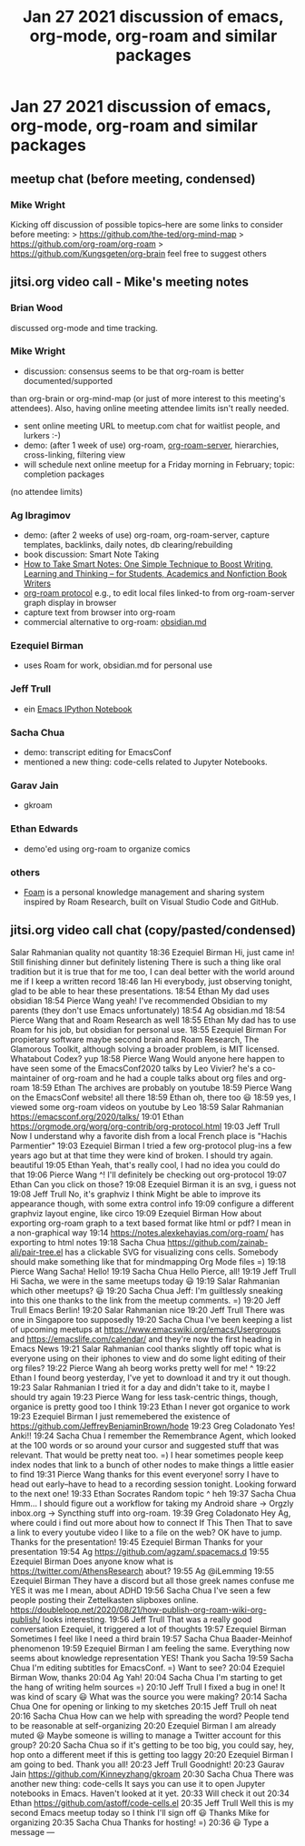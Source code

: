 #+TITLE: Jan 27 2021 discussion of emacs, org-mode, org-roam and similar packages
* Jan 27 2021 discussion of emacs, org-mode, org-roam and similar packages
** meetup chat (before meeting, condensed)
*** Mike Wright
Kicking off discussion of possible topics--here are some links to consider before meeting:
> https://github.com/the-ted/org-mind-map
> https://github.com/org-roam/org-roam
> https://github.com/Kungsgeten/org-brain
feel free to suggest others

** jitsi.org video call - Mike's meeting notes
*** Brian Wood
discussed org-mode and time tracking.
*** Mike Wright 
- discussion: consensus seems to be that org-roam is better documented/supported
than org-brain or org-mind-map (or just of more interest to this meeting's attendees).
Also, having online meeting attendee limits isn't really needed.
- sent online meeting URL to meetup.com chat for waitlist people, and lurkers :-)
- demo: (after 1 week of use) org-roam, [[https://github.com/org-roam/org-roam-server][org-roam-server]], hierarchies, cross-linking, filtering view
- will schedule next online meetup for a Friday morning in February; topic: completion packages
(no attendee limits)
*** Ag Ibragimov
- demo: (after 2 weeks of use) org-roam, org-roam-server, capture templates, backlinks, daily notes, db clearing/rebuilding
- book discussion: Smart Note Taking
- [[https://smile.amazon.com/gp/product/B06WVYW33Y/ref=ppx_yo_dt_b_search_asin_title?ie=UTF8&psc=1][How to Take Smart Notes: One Simple Technique to Boost Writing, Learning and Thinking – for Students, Academics and Nonfiction Book Writers]]
- [[https://github.com/org-roam/org-roam/blob/master/org-roam-protocol.el][org-roam protocol]] e.g., to edit local files linked-to from org-roam-server graph display in browser
- capture text from browser into org-roam
- commercial alternative to org-roam: [[https://obsidian.md/][obsidian.md]]
*** Ezequiel Birman
- uses Roam for work, obsidian.md for personal use
*** Jeff Trull
- ein [[https://millejoh.github.io/emacs-ipython-notebook/][Emacs IPython Notebook]]
*** Sacha Chua 

- demo: transcript editing for EmacsConf
- mentioned a new thing: code-cells related to Jupyter Notebooks.
*** Garav Jain
- gkroam
*** Ethan Edwards
- demo'ed using org-roam to organize comics
*** others
- [[https://foambubble.github.io/foam/][Foam]] is a personal knowledge management and sharing system inspired by Roam Research, built on Visual Studio Code and GitHub.

** jitsi.org video call chat (copy/pasted/condensed)
Salar Rahmanian
quality not quantity
18:36
Ezequiel Birman
Hi, just came in! Still finishing dinner but definitely listening
There is such a thing like oral tradition but it is true that for me too, I can deal better with the world around me if I keep a written record
18:46
Ian
Hi everybody, just observing tonight, glad to be able to hear these presentations.
18:54
Ethan
My dad uses obsidian
18:54
Pierce Wang
yeah! I've recommended Obsidian to my parents (they don't use Emacs unfortunately)
18:54
Ag
obsidian.md
18:54
Pierce Wang
that and Roam Research as well
18:55
Ethan
My dad has to use Roam for his job, but obsidian for personal use.
18:55
Ezequiel Birman
For propietary software maybe second brain and Roam Research, The Glamorous Toolkit, although solving a broader problem, is MIT licensed. Whatabout Codex?
yup
18:58
Pierce Wang
Would anyone here happen to have seen some of the EmacsConf2020 talks by Leo Vivier? he's a co-maintainer of org-roam and he had a couple talks about org files and org-roam
18:59
Ethan
The archives are probably on youtube
18:59
Pierce Wang
on the EmacsConf website! all there
18:59
Ethan
oh, there too  😃
18:59
yes, I viewed some org-roam videos on youtube by Leo
18:59
Salar Rahmanian
https://emacsconf.org/2020/talks/
19:01
Ethan
https://orgmode.org/worg/org-contrib/org-protocol.html
19:03
Jeff Trull
Now I understand why a favorite dish from a local French place is "Hachis Parmentier"
19:03
Ezequiel Birman
I tried a few org-protocol plug-ins a few years ago but at that time they were kind of broken. I should try again.
beautiful
19:05
Ethan
Yeah, that's really cool, I had no idea you could do that
19:06
Pierce Wang
^! I'll definitely be checking out org-protocol
19:07
Ethan
Can you click on those?
19:08
Ezequiel Birman
it is an svg, i guess not
19:08
Jeff Trull
No, it's graphviz I think
Might be able to improve its appearance though, with some extra control info
19:09
configure a different graphviz layout engine, like circo
19:09
Ezequiel Birman
How about exporting org-roam graph to a text based format like html or pdf? I mean in a non-graphical way
19:14
https://notes.alexkehayias.com/org-roam/
has exporting to html notes
19:18
Sacha Chua
https://github.com/zainab-ali/pair-tree.el
 has a clickable SVG for visualizing cons cells. Somebody should make something like that for mindmapping Org Mode files =)
19:18
Pierce Wang
Sacha! Hello!
19:19
Sacha Chua
Hello Pierce, all!
19:19
Jeff Trull
Hi Sacha, we were in the same meetups today 😃
19:19
Salar Rahmanian
which other meetups? 😃
19:20
Sacha Chua
Jeff: I'm guiltlessly sneaking into this one thanks to the link from the meetup comments. =)
19:20
Jeff Trull
Emacs Berlin!
19:20
Salar Rahmanian
nice
19:20
Jeff Trull
There was one in Singapore too supposedly
19:20
Sacha Chua
I've been keeping a list of upcoming meetups at 
https://www.emacswiki.org/emacs/Usergroups
 and 
https://emacslife.com/calendar/
and they're now the first heading in Emacs News
19:21
Salar Rahmanian
cool thanks
slightly off topic what is everyone using on their iphones to view and do some light editing of their org files?
19:22
Pierce Wang
ah beorg works pretty well for me! ^
19:22
Ethan
I found beorg yesterday, I've yet to download it and try it out though.
19:23
Salar Rahmanian
I tried it for a day and didn't take to it, maybe I should try again
19:23
Pierce Wang
for less task-centric things, though, organice is pretty good too I think
19:23
Ethan
I never got organice to work
19:23
Ezequiel Birman
I just rememebered the existence of 
https://github.com/JeffreyBenjaminBrown/hode
19:23
Greg Coladonato
Yes! Anki!!
19:24
Sacha Chua
I remember the Remembrance Agent, which looked at the 100 words or so around your cursor and suggested stuff that was relevant. That would be pretty neat too. =)
I hear sometimes people keep index nodes that link to a bunch of other nodes to make things a little easier to find
19:31
Pierce Wang
thanks for this event everyone! sorry I have to head out early--have to head to a recording session tonight. Looking forward to the next one!
19:33
Ethan
Socrates
Random topic ^ heh
19:37
Sacha Chua
Hmm... I should figure out a workflow for taking my Android share -> Orgzly 
inbox.org
 -> Syncthing stuff into org-roam.
19:39
Greg Coladonato
Hey Ag, where could i find out more about how to connect If This Then That to save a link to every youtube video I like to a file on the web?
OK have to jump. Thanks for the presentation!
19:45
Ezequiel Birman
Thanks for your presentation
19:54
Ag
https://github.com/agzam/.spacemacs.d
19:55
Ezequiel Birman
Does anyone know what is 
https://twitter.com/AthensResearch
 about?
19:55
Ag
@iLemming
19:55
Ezequiel Birman
They have a discord but all those greek names confuse me
YES it was me
I mean, about ADHD
19:56
Sacha Chua
I've seen a few people posting their Zettelkasten slipboxes online. 
https://doubleloop.net/2020/08/21/how-publish-org-roam-wiki-org-publish/
 looks interesting.
19:56
Jeff Trull
That was a really good conversation Ezequiel, it triggered a lot of thoughts
19:57
Ezequiel Birman
Sometimes I feel like I need a third brain
19:57
Sacha Chua
Baader-Meinhof phenomenon
19:59
Ezequiel Birman
I am feeling the same. Everything now seems about knowledge representation
YES!
Thank you Sacha
19:59
Sacha Chua
I'm editing subtitles for EmacsConf. =)
Want to see?
20:04
Ezequiel Birman
Wow, thanks
20:04
Ag
Yah!
20:04
Sacha Chua
I'm starting to get the hang of writing helm sources =)
20:10
Jeff Trull
I fixed a bug in one! It was kind of scary 😃
What was the source you were making?
20:14
Sacha Chua
One for opening or linking to my sketches
20:15
Jeff Trull
oh neat
20:16
Sacha Chua
How can we help with spreading the word?
People tend to be reasonable at self-organizing
20:20
Ezequiel Birman
I am already muted 😃 Maybe someone is willing to manage a Twitter account for this group?
20:20
Sacha Chua
so if it's getting to be too big, you could say, hey, hop onto a different meet if this is getting  too laggy
20:20
Ezequiel Birman
I am going to bed. Thank you all!
20:23
Jeff Trull
Goodnight!
20:23
Gaurav Jain
https://github.com/Kinneyzhang/gkroam
20:30
Sacha Chua
There was another new thing: code-cells
It says you can use it to open Jupyter notebooks in Emacs.
Haven't looked at it yet.
20:33
Will check it out
20:34
Ethan
https://github.com/astoff/code-cells.el
20:35
Jeff Trull
Well this is my second Emacs meetup today so I think I'll sign off 😃
Thanks Mike for organizing
20:35
Sacha Chua
Thanks for hosting! =)
20:36
😃
Type a message
---

